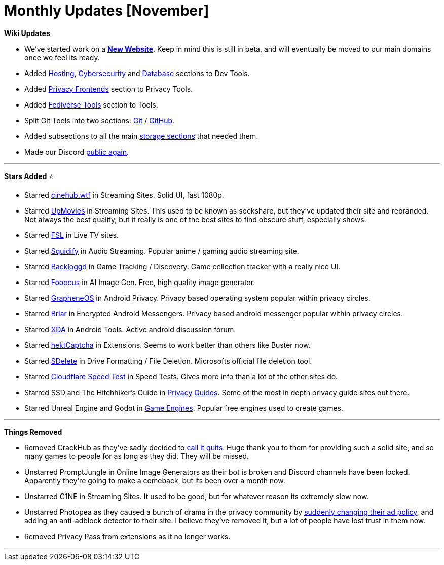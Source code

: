 = Monthly Updates [November]
:aside: left
:date: 2023-11-01
:description: October 2023 updates.
:footer: true
:next: false
:prev: false
:sidebar: false

+++<Post authors="['nbats', 'taskylizard']">++++++</Post>+++

*Wiki Updates*

* We've started work on a *https://fmhy.net[New Website]*. Keep in mind this
is still in beta, and will eventually be moved to our main domains once we
feel its ready.
* Added
https://www.reddit.com/r/FREEMEDIAHECKYEAH/wiki/dev-tools#wiki_.25B7_hosting_tools[Hosting],
https://www.reddit.com/r/FREEMEDIAHECKYEAH/wiki/dev-tools#wiki_.25BA_cybersecurity_tools[Cybersecurity]
and
https://www.reddit.com/r/FREEMEDIAHECKYEAH/wiki/dev-tools#wiki_.25BA_database_tools[Database]
sections to Dev Tools.
* Added
https://www.reddit.com/r/FREEMEDIAHECKYEAH/wiki/adblock-vpn-privacy#wiki_.25B7_frontends[Privacy Frontends]
section to Privacy Tools.
* Added
https://www.reddit.com/r/FREEMEDIAHECKYEAH/wiki/tools-misc#wiki_.25B7_fediverse_tools[Fediverse Tools]
section to Tools.
* Split Git Tools into two sections:
https://www.reddit.com/r/FREEMEDIAHECKYEAH/wiki/dev-tools#wiki_.25B7_git_tools[Git]
/
https://www.reddit.com/r/FREEMEDIAHECKYEAH/wiki/dev-tools#wiki_.25B7_github_tools[GitHub].
* Added subsections to all the main
https://www.reddit.com/r/FREEMEDIAHECKYEAH/wiki/storage[storage sections]
that needed them.
* Made our Discord https://redd.it/17f8msf[public again].

'''

*Stars Added* ⭐

* Starred
https://www.reddit.com/r/FREEMEDIAHECKYEAH/wiki/video#wiki_.25BA_streaming_sites[cinehub.wtf]
in Streaming Sites. Solid UI, fast 1080p.
* Starred
https://www.reddit.com/r/FREEMEDIAHECKYEAH/wiki/video#wiki_.25B7_single_server[UpMovies]
in Streaming Sites. This used to be known as sockshare, but they've updated
their site and rebranded. Not always the best quality, but it really is one of
the best sites to find obscure stuff, especially shows.
* Starred
https://www.reddit.com/r/FREEMEDIAHECKYEAH/wiki/video#wiki_.25B7_live_tv_.2F_sports[FSL]
in Live TV sites.
* Starred
https://www.reddit.com/r/FREEMEDIAHECKYEAH/wiki/audio#wiki_.25B7_streaming_sites[Squidify]
in Audio Streaming. Popular anime / gaming audio streaming site.
* Starred
https://www.reddit.com/r/FREEMEDIAHECKYEAH/wiki/games#wiki_.25BA_tracking_.2F_discovery[Backloggd]
in Game Tracking / Discovery. Game collection tracker with a really nice UI.
* Starred
https://www.reddit.com/r/FREEMEDIAHECKYEAH/wiki/ai#wiki_.25B7_local_frontends[Fooocus]
in AI Image Gen. Free, high quality image generator.
* Starred
https://www.reddit.com/r/FREEMEDIAHECKYEAH/wiki/android#wiki_.25B7_android_privacy[GrapheneOS]
in Android Privacy. Privacy based operating system popular within privacy
circles.
* Starred
https://www.reddit.com/r/FREEMEDIAHECKYEAH/wiki/storage#wiki_encrypted_android_messengers[Briar]
in Encrypted Android Messengers. Privacy based android messenger popular
within privacy circles.
* Starred
https://www.reddit.com/r/FREEMEDIAHECKYEAH/wiki/android#wiki_.25BA_android_tools[XDA]
in Android Tools. Active android discussion forum.
* Starred
https://www.reddit.com/r/FREEMEDIAHECKYEAH/wiki/misc#wiki_.25B7_multi_browser[hektCaptcha]
in Extensions. Seems to work better than others like Buster now.
* Starred
https://www.reddit.com/r/FREEMEDIAHECKYEAH/wiki/storage#wiki_drive_formatting_.2F_file_deletion[SDelete]
in Drive Formatting / File Deletion. Microsofts official file deletion tool.
* Starred
https://www.reddit.com/r/FREEMEDIAHECKYEAH/wiki/storage#wiki_internet_speed_test[Cloudflare Speed Test]
in Speed Tests. Gives more info than a lot of the other sites do.
* Starred SSD and The Hitchhiker's Guide in
https://www.reddit.com/r/FREEMEDIAHECKYEAH/wiki/storage#wiki_privacy_guides[Privacy Guides].
Some of the most in depth privacy guide sites out there.
* Starred Unreal Engine and Godot in
https://www.reddit.com/r/FREEMEDIAHECKYEAH/wiki/storage#wiki_game_engines[Game Engines].
Popular free engines used to create games.

'''

*Things Removed*

* Removed CrackHub as they've sadly decided to
https://i.imgur.com/jaY0grY.png[call it quits]. Huge thank you to them for
providing such a solid site, and so many games to people for as long as they
did. They will be missed.
* Unstarred PromptJungle in Online Image Generators as their bot is broken and
Discord channels have been locked. Apparently they're going to make a
comeback, but its been over a month now.
* Unstarred C1NE in Streaming Sites. It used to be good, but for whatever reason
its extremely slow now.
* Unstarred Photopea as they caused a bunch of drama in the privacy community by
https://yev.varyel.com/post/732023637981446144/psa-photopea-just-became-a-very-shady-option-for[suddenly changing their ad policy],
and adding an anti-adblock detector to their site. I believe they've removed
it, but a lot of people have lost trust in them now.
* Removed Privacy Pass from extensions as it no longer works.

'''
